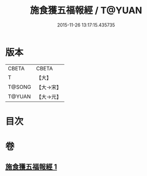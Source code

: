 #+TITLE: 施食獲五福報經 / T@YUAN
#+DATE: 2015-11-26 13:17:15.435735
* 版本
 |     CBETA|CBETA   |
 |         T|【大】     |
 |    T@SONG|【大→宋】   |
 |    T@YUAN|【大→元】   |

* 目次
* 卷
** [[file:KR6a0135_001.txt][施食獲五福報經 1]]
